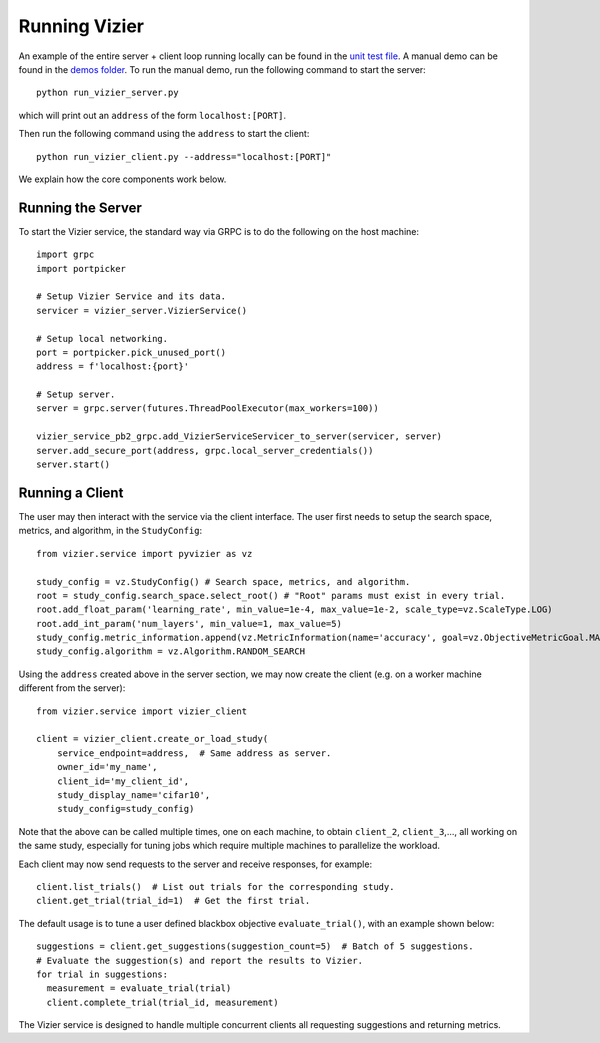 Running Vizier
##############

An example of the entire server + client loop running locally can be found in the `unit test file`_. A manual demo can be found in the `demos folder`_.
To run the manual demo, run the following command to start the server::

  python run_vizier_server.py

which will print out an ``address`` of the form ``localhost:[PORT]``.

Then run the following command using the ``address`` to start the client::

  python run_vizier_client.py --address="localhost:[PORT]"

We explain how the core components work below.

Running the Server
------------------
To start the Vizier service, the standard way via GRPC is to do the following on the host machine::

  import grpc
  import portpicker

  # Setup Vizier Service and its data.
  servicer = vizier_server.VizierService()

  # Setup local networking.
  port = portpicker.pick_unused_port()
  address = f'localhost:{port}'

  # Setup server.
  server = grpc.server(futures.ThreadPoolExecutor(max_workers=100))

  vizier_service_pb2_grpc.add_VizierServiceServicer_to_server(servicer, server)
  server.add_secure_port(address, grpc.local_server_credentials())
  server.start()

Running a Client
----------------
The user may then interact with the service via the client interface. The user first needs to setup the search space, metrics, and algorithm, in the ``StudyConfig``::

  from vizier.service import pyvizier as vz

  study_config = vz.StudyConfig() # Search space, metrics, and algorithm.
  root = study_config.search_space.select_root() # "Root" params must exist in every trial.
  root.add_float_param('learning_rate', min_value=1e-4, max_value=1e-2, scale_type=vz.ScaleType.LOG)
  root.add_int_param('num_layers', min_value=1, max_value=5)
  study_config.metric_information.append(vz.MetricInformation(name='accuracy', goal=vz.ObjectiveMetricGoal.MAXIMIZE, min_value=0.0, max_value=1.0))
  study_config.algorithm = vz.Algorithm.RANDOM_SEARCH

Using the ``address`` created above in the server section, we may now create the client (e.g. on a worker machine different from the server)::

  from vizier.service import vizier_client

  client = vizier_client.create_or_load_study(
      service_endpoint=address,  # Same address as server.
      owner_id='my_name',
      client_id='my_client_id',
      study_display_name='cifar10',
      study_config=study_config)

Note that the above can be called multiple times, one on each machine, to obtain ``client_2``, ``client_3``,..., all working on the same study, especially for tuning jobs which require multiple machines to parallelize the workload.

Each client may now send requests to the server and receive responses, for example::

  client.list_trials()  # List out trials for the corresponding study.
  client.get_trial(trial_id=1)  # Get the first trial.


The default usage is to tune a user defined blackbox objective ``evaluate_trial()``, with an example shown below::

  suggestions = client.get_suggestions(suggestion_count=5)  # Batch of 5 suggestions.
  # Evaluate the suggestion(s) and report the results to Vizier.
  for trial in suggestions:
    measurement = evaluate_trial(trial)
    client.complete_trial(trial_id, measurement)

The Vizier service is designed to handle multiple concurrent clients all requesting suggestions and returning metrics.

.. _`unit test file`: https://github.com/google/vizier/blob/main/vizier/service/vizier_client_test.py
.. _`demos folder`: https://github.com/google/vizier/tree/main/demos
